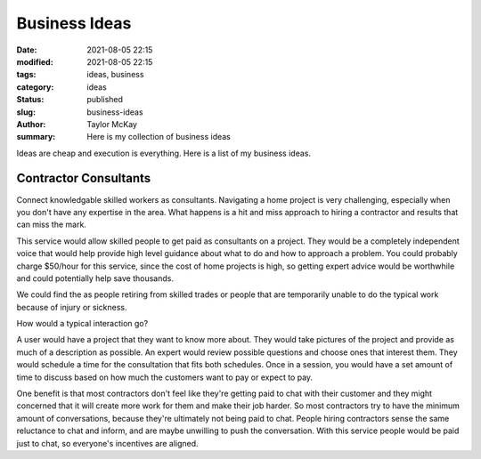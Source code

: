 Business Ideas
##############

:date: 2021-08-05 22:15
:modified: 2021-08-05 22:15
:tags: ideas, business
:category: ideas
:status: published
:slug: business-ideas 
:author: Taylor McKay
:summary: Here is my collection of business ideas

Ideas are cheap and execution is everything. Here is a list of my business ideas.

Contractor Consultants
======================

Connect knowledgable skilled workers as consultants. Navigating a home project is
very challenging, especially when you don't have any expertise in the area. What
happens is a hit and miss approach to hiring a contractor and results that
can miss the mark.

This service would allow skilled people to get paid as consultants on a project.
They would be a completely independent voice that would help provide high level
guidance about what to do and how to approach a problem. You could probably
charge $50/hour for this service, since the cost of home projects is high, so
getting expert advice would be worthwhile and could potentially help save
thousands.

We could find the as people retiring from skilled trades or people that are
temporarily unable to do the typical work because of injury or sickness.

How would a typical interaction go?

A user would have a project that they want to know more about. They would
take pictures of the project and provide as much of a description as possible.
An expert would review possible questions and choose ones that interest them.
They would schedule a time for the consultation that fits both schedules. Once
in a session, you would have a set amount of time to discuss based on how much
the customers want to pay or expect to pay.

One benefit is that most contractors don't feel like they're getting paid to
chat with their customer and they might concerned that it will create more
work for them and make their job harder. So most contractors try to have
the minimum amount of conversations, because they're ultimately not being
paid to chat. People hiring contractors sense the same reluctance to chat
and inform, and are maybe unwilling to push the conversation. With this service
people would be paid just to chat, so everyone's incentives are aligned.
